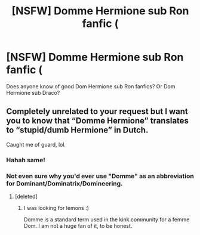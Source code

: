 #+TITLE: [NSFW] Domme Hermione sub Ron fanfic (

* [NSFW] Domme Hermione sub Ron fanfic (
:PROPERTIES:
:Author: sometranslesbian
:Score: 2
:DateUnix: 1513178326.0
:DateShort: 2017-Dec-13
:FlairText: Request
:END:
Does anyone know of good Dom Hermione sub Ron fanfics? Or Dom Hermione sub Draco?


** Completely unrelated to your request but I want you to know that “Domme Hermione” translates to “stupid/dumb Hermione” in Dutch.

Caught me of guard, lol.
:PROPERTIES:
:Author: lkfjk
:Score: 5
:DateUnix: 1513181025.0
:DateShort: 2017-Dec-13
:END:

*** Hahah same!
:PROPERTIES:
:Author: the_long_way_round25
:Score: 1
:DateUnix: 1513185101.0
:DateShort: 2017-Dec-13
:END:


*** Not even sure why you'd ever use "Domme" as an abbreviation for Dominant/Dominatrix/Domineering.
:PROPERTIES:
:Author: FerusGrim
:Score: 1
:DateUnix: 1513237612.0
:DateShort: 2017-Dec-14
:END:

**** [deleted]
:PROPERTIES:
:Score: 2
:DateUnix: 1513250016.0
:DateShort: 2017-Dec-14
:END:

***** I was looking for lemons :)

Domme is a standard term used in the kink community for a femme Dom. I am not a huge fan of it, to be honest.
:PROPERTIES:
:Author: sometranslesbian
:Score: 1
:DateUnix: 1513310260.0
:DateShort: 2017-Dec-15
:END:
